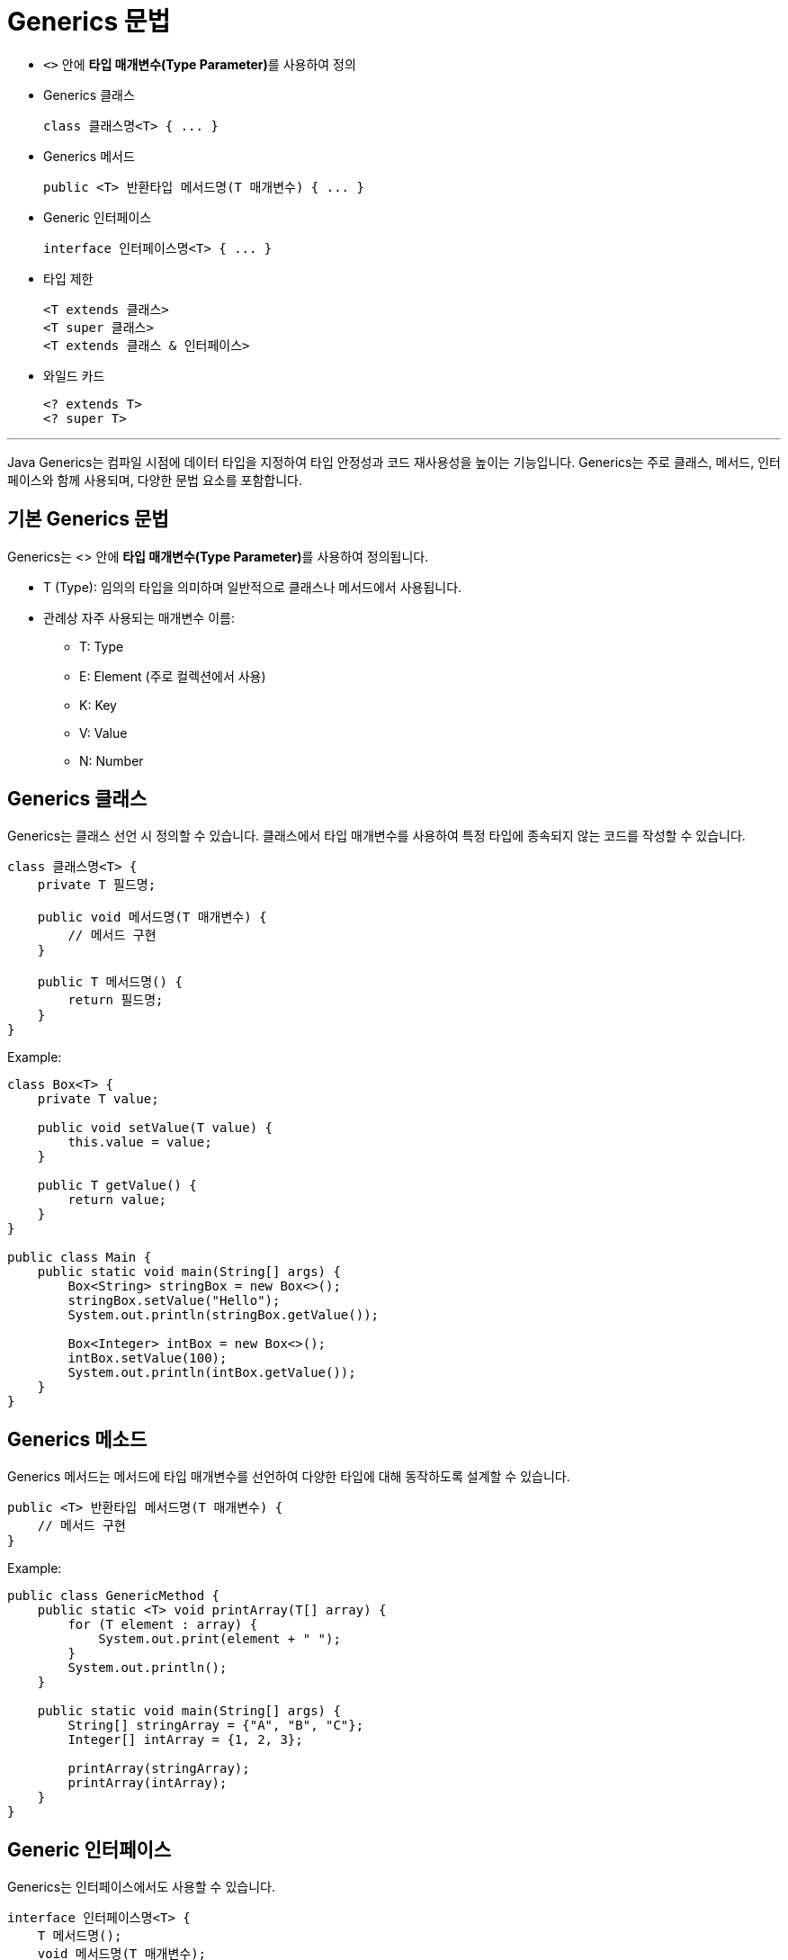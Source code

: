 = Generics 문법

* `<>` 안에 **타입 매개변수(Type Parameter)**를 사용하여 정의
* Generics 클래스
+
[source, java]
----
class 클래스명<T> { ... }
----
+
* Generics 메서드
+
[source, java]
----
public <T> 반환타입 메서드명(T 매개변수) { ... }
----
+
* Generic 인터페이스
+
[source, java]
----
interface 인터페이스명<T> { ... }
----
+
* 타입 제한
+
[source, java]
----
<T extends 클래스>
<T super 클래스>
<T extends 클래스 & 인터페이스>
----
+
* 와일드 카드
+
[source, java]
----
<? extends T>
<? super T>
----

---

Java Generics는 컴파일 시점에 데이터 타입을 지정하여 타입 안정성과 코드 재사용성을 높이는 기능입니다. Generics는 주로 클래스, 메서드, 인터페이스와 함께 사용되며, 다양한 문법 요소를 포함합니다.

== 기본 Generics 문법

Generics는 <> 안에 **타입 매개변수(Type Parameter)**를 사용하여 정의됩니다.

* T (Type): 임의의 타입을 의미하며 일반적으로 클래스나 메서드에서 사용됩니다.
* 관례상 자주 사용되는 매개변수 이름:
** T: Type
** E: Element (주로 컬렉션에서 사용)
** K: Key
** V: Value
** N: Number

== Generics 클래스

Generics는 클래스 선언 시 정의할 수 있습니다. 클래스에서 타입 매개변수를 사용하여 특정 타입에 종속되지 않는 코드를 작성할 수 있습니다.

[source, java]
----
class 클래스명<T> {
    private T 필드명;

    public void 메서드명(T 매개변수) {
        // 메서드 구현
    }

    public T 메서드명() {
        return 필드명;
    }
}
----

Example:

[source, java]
----
class Box<T> {
    private T value;

    public void setValue(T value) {
        this.value = value;
    }

    public T getValue() {
        return value;
    }
}

public class Main {
    public static void main(String[] args) {
        Box<String> stringBox = new Box<>();
        stringBox.setValue("Hello");
        System.out.println(stringBox.getValue());

        Box<Integer> intBox = new Box<>();
        intBox.setValue(100);
        System.out.println(intBox.getValue());
    }
}
----

== Generics 메소드

Generics 메서드는 메서드에 타입 매개변수를 선언하여 다양한 타입에 대해 동작하도록 설계할 수 있습니다.

[source, java]
----
public <T> 반환타입 메서드명(T 매개변수) {
    // 메서드 구현
}
----

Example:

[source, java]
----
public class GenericMethod {
    public static <T> void printArray(T[] array) {
        for (T element : array) {
            System.out.print(element + " ");
        }
        System.out.println();
    }

    public static void main(String[] args) {
        String[] stringArray = {"A", "B", "C"};
        Integer[] intArray = {1, 2, 3};

        printArray(stringArray);
        printArray(intArray);
    }
}
----

== Generic 인터페이스

Generics는 인터페이스에서도 사용할 수 있습니다.

[source, java]
----
interface 인터페이스명<T> {
    T 메서드명();
    void 메서드명(T 매개변수);
}
----

Example:

[source, java]
----
interface Pair<K, V> {
    K getKey();
    V getValue();
}

class KeyValue<K, V> implements Pair<K, V> {
    private K key;
    private V value;

    public KeyValue(K key, V value) {
        this.key = key;
        this.value = value;
    }

    public K getKey() {
        return key;
    }

    public V getValue() {
        return value;
    }
}

public class Main {
    public static void main(String[] args) {
        Pair<String, Integer> pair = new KeyValue<>("Age", 25);
        System.out.println("Key: " + pair.getKey());
        System.out.println("Value: " + pair.getValue());
    }
}
----

== 와일드 카드 문법

Generics에서 와일드카드(`?`)는 불특정 타입을 나타냅니다. 주로 타입 제한이나 유연한 코드 작성에 사용됩니다.

=== 기본 와일드 카드

`?` 는 모든 타입을 나타냅니다.

[source, java]
----
public static void printList(List<?> list) {
    for (Object obj : list) {
        System.out.println(obj);
    }
}
----

=== 상한 제한 와일드 카드

`<? extends T>` T와 T의 하위 클래스만 허용합니다.

[source, java]
----
public static void printNumbers(List<? extends Number> list) {
    for (Number num : list) {
        System.out.println(num);
    }
}
----

=== 하한 제한 와일드카드

`<? super T>` T와 T의 상위 클래스만 허용합니다.

[source, java]
----
public static void addNumbers(List<? super Integer> list) {
    list.add(10); // Integer 추가 가능
}
----

== Generics 타입 제한

Generics에 특정 타입을 제한할 수 있습니다.

=== 상한 제한

`<T extends 클래스>` 특정 클래스 또는 인터페이스를 상속받는 타입만 허용합니다.

[source, java]
----
class Box<T extends Number> {
    private T value;

    public void setValue(T value) {
        this.value = value;
    }

    public T getValue() {
        return value;
    }
}

public class Main {
    public static void main(String[] args) {
        Box<Integer> intBox = new Box<>();
        intBox.setValue(10);

        Box<Double> doubleBox = new Box<>();
        doubleBox.setValue(20.5);
    }
}
----

=== 하한 제한

`<T super 클래스>` 클래스와 클래스의 상위 클래스만 허용합니다

=== 다중 제한

`<T extends 클래스 & 인터페이스>` 여러 제한을 동시에 적용합니다.

[source, java]
----
class Box<T extends Number & Comparable<T>> {
    private T value;

    public void setValue(T value) {
        this.value = value;
    }

    public T getValue() {
        return value;
    }
}
----

== 요약

[%header, cols="2"]
|===
|Generics 문법 요소|설명
|<T>|타입 매개변수
|<T extends 클래스>|특정 클래스 또는 그 하위 클래스만 허용
|<T extends 클래스 & 인터페이스>|여러 타입 제한 적용
|<?>|모든 타입 허용 (와일드카드)
|<? extends T>|특정 클래스 T와 그 하위 클래스만 허용
|<? super T>|특정 클래스 T와 그 상위 클래스만 허용
|===

---

link:./07_basic.adoc[이전: Generics 기본] +
link:./09_type_parameter.adoc[다음: 타입 파라미터 선언 및 사용]